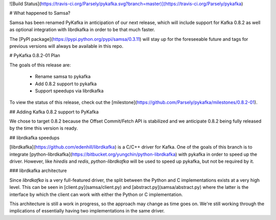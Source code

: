 ![Build Status](https://travis-ci.org/Parsely/pykafka.svg?branch=master)](https://travis-ci.org/Parsely/pykafka)

# What happened to Samsa?

Samsa has been renamed PyKafka in anticipation of our next release, which will
include support for Kafka 0.8.2 as well as optional integration with
librdkafka in order to be that much faster.

The [PyPI package](https://pypi.python.org/pypi/samsa/0.3.11) will stay up for
the foreseeable future and tags for previous versions will always be
available in this repo.

# PyKafka 0.8.2-01 Plan

The goals of this release are:

  * Rename samsa to pykafka
  * Add 0.8.2 support to pykafka
  * Support speedups via librdkafka

To view the status of this release, check out the
[milestone](https://github.com/Parsely/pykafka/milestones/0.8.2-01).

## Adding Kafka 0.8.2 support to PyKafka

We chose to target 0.8.2 because the Offset Commit/Fetch API is stabilized
and we anticipate 0.8.2 being fully released by the time this version is ready.

## librdkafka speedups

[librdkafka](https://github.com/edenhill/librdkafka) is a C/C++ driver for
Kafka. One of the goals of this branch is to integrate
[python-librdkafka](https://bitbucket.org/yungchin/python-librdkafka) with
pykafka in order to speed up the driver. However, like `hiredis` and `redis`,
`python-librdkafka` will be used to speed up pykafka, but not be required by it.

### librdkafka architecture

Since `librdkafka` is a very full-featured driver, the split between the Python
and C implementations exists at a very high level.  This can be seen in
[client.py](samsa/client.py) and [abstract.py](samsa/abstract.py) where the latter
is the interface by which the client can work with either the Python or
C implementation.

This architecture is still a work in progress, so the approach may change as
time goes on.  We're still working through the implications of essentially
having two implementations in the same driver.
